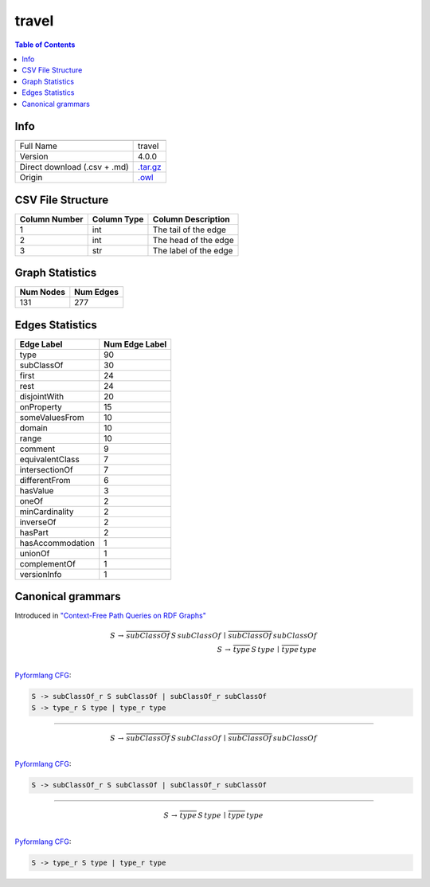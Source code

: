 .. _travel:

travel
======

.. contents:: Table of Contents

Info
----

.. list-table::
   :header-rows: 1

   * -
     -
   * - Full Name
     - travel
   * - Version
     - 4.0.0
   * - Direct download (.csv + .md)
     - `.tar.gz <https://cfpq-data.storage.yandexcloud.net/4.0.0/graph/travel.tar.gz>`_
   * - Origin
     - `.owl <https://protege.stanford.edu/ontologies/travel.owl>`_


CSV File Structure
------------------

.. list-table::
   :header-rows: 1

   * - Column Number
     - Column Type
     - Column Description
   * - 1
     - int
     - The tail of the edge
   * - 2
     - int
     - The head of the edge
   * - 3
     - str
     - The label of the edge


Graph Statistics
----------------

.. list-table::
   :header-rows: 1

   * - Num Nodes
     - Num Edges
   * - 131
     - 277


Edges Statistics
----------------

.. list-table::
   :header-rows: 1

   * - Edge Label
     - Num Edge Label
   * - type
     - 90
   * - subClassOf
     - 30
   * - first
     - 24
   * - rest
     - 24
   * - disjointWith
     - 20
   * - onProperty
     - 15
   * - someValuesFrom
     - 10
   * - domain
     - 10
   * - range
     - 10
   * - comment
     - 9
   * - equivalentClass
     - 7
   * - intersectionOf
     - 7
   * - differentFrom
     - 6
   * - hasValue
     - 3
   * - oneOf
     - 2
   * - minCardinality
     - 2
   * - inverseOf
     - 2
   * - hasPart
     - 2
   * - hasAccommodation
     - 1
   * - unionOf
     - 1
   * - complementOf
     - 1
   * - versionInfo
     - 1

Canonical grammars
------------------

Introduced in `"Context-Free Path Queries on RDF Graphs" <https://arxiv.org/abs/1506.00743>`_

.. math::

   S \, \rightarrow \, \overline{subClassOf} \, S \, subClassOf \, \mid \, \overline{subClassOf} \, subClassOf \, \\
   S \, \rightarrow \, \overline{type} \, S \, type \, \mid \, \overline{type} \, type \, \\

`Pyformlang CFG <https://pyformlang.readthedocs.io/en/latest/modules/context_free_grammar.html>`_:

.. code-block:: python

   S -> subClassOf_r S subClassOf | subClassOf_r subClassOf
   S -> type_r S type | type_r type

----

.. math::

   S \, \rightarrow \, \overline{subClassOf} \, S \, subClassOf \, \mid \, \overline{subClassOf} \, subClassOf \, \\

`Pyformlang CFG <https://pyformlang.readthedocs.io/en/latest/modules/context_free_grammar.html>`_:

.. code-block:: python

   S -> subClassOf_r S subClassOf | subClassOf_r subClassOf

----

.. math::

   S \, \rightarrow \, \overline{type} \, S \, type \, \mid \, \overline{type} \, type \, \\

`Pyformlang CFG <https://pyformlang.readthedocs.io/en/latest/modules/context_free_grammar.html>`_:

.. code-block:: python

   S -> type_r S type | type_r type
